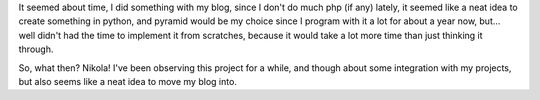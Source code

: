 .. title: Welcome, Nikola
.. slug: welcome-nikola
.. date: 2013/03/03 18:19:57
.. tags: blog, nikola, python
.. link:
.. description: I've just changed my blog engine from own-developed one, based on symfony, to the Nikola powered static site.


It seemed  about time, I did something with my blog, since I don't do much php (if any) lately, it seemed like a neat idea to create something in python, and pyramid would be my choice since I program with it a lot for about a year now, but... well didn't had the time to implement it from scratches, because it would take a lot more time than just thinking it through.

So, what then? Nikola! I've been observing this project for a while, and though about some integration with my projects, but also seems like a neat idea to move my blog into.
